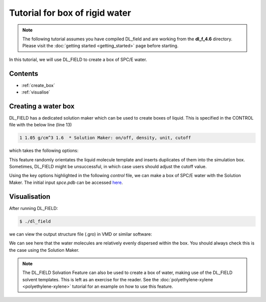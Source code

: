 Tutorial for box of rigid water
===============================

.. note::
    The following tutorial assumes you have compiled DL_field and are working from the **dl_f_4.6** directory. Please visit
    the :doc:`getting started <getting_started>` page before starting.

In this tutorial, we will use DL_FIELD to create a box of SPC/E water.


Contents
--------

- :ref:`create_box`
- :ref:`visualise`



.. _create_box:

Creating a water box
--------------------

DL_FIELD has a dedicated solution maker which can be used to create boxes of liquid. This is specified in the 
CONTROL file with the below line (line 13)

.. code-block:: text

    1 1.05 g/cm^3 1.6  * Solution Maker: on/off, density, unit, cutoff

which takes the following options:

.. glossary::

   **On/Off Flag**
      ``1`` to turn the solution maker on; ``0`` to turn it off.

   **Density**
      The target density of your box (e.g. ``0.1`` for 0.1 mol/dm³).

   **Unit**
      The density units (e.g. ``g/cm³``). This determines the number of molecules in the system 
      depending on simulation box size. The box must be orthogonal. Density units, ``kg/cm³``, and concentration 
      units, ``mol/dm³``, are also available. Specifying ``molecule`` allows the user to specify the number 
      of molecules.

   **Cutoff**
      The minimum separation (in angstroms) used when packing the liquid molecules (e.g. ``1.6``).


This feature randomly orientates the liquid molecule template and inserts duplicates of them into the 
simulation box. Sometimes, DL_FIELD might be unsuccessful, in which case users should adjust the cutoff value. 

Using the key options highlighted in the following *control* file, we can make a box of SPC/E water with 
the Solution Maker. The initial input *spce.pdb* can be accessed `here <_static/spce.pdb>`__. 

.. code-block:: text 
    :emphasize-lines: 2, 3, 4, 11, 13, 28, 29, 30, 31

    SPC/E water 
    1        * Construct DL_POLY output files
    gromacs     * Seconday output files (gromacs, chemshell or none). 
    opls2005 * Type of force field require (see list below for choices).
    kJ/mol    * Energy unit: kcal/mol, kJ/mol, eV, or K.
    normal   * Conversion criteria (strict, normal, loose)
    0        * Bond type (0=default, 1=harmonic , 2=Morse)
    0        * Angle type (0=default, 1=harmonic, 2=harmonic cos)
    none * Include user-defined information. Put 'none' or a .udff filename
    1        * Verbosity mode: 1 = on, 0 = off     
    tutorial_confs/spce.pdb *Examples/ethanol_shell.pdb  *plasticizer/pentane.pdb  * Configuration file.
    none     * Output file in PDB. Put 'none' if not needed.
    1 1 g/cm^3 2.15 * Solution Maker: on/off, density, unit, cutoff)
    0        * Optimise FIELD output size, if possible? 1=yes  0=no
    2        * Atom display: 1 = DL_FIELD format. 2 = Standard format
    1        * Vdw display format: 1 = 12-6 format   2 = LJ format
    default  * Epsilon mixing rule (organic FF only) : 1 = geometric   2 = arithmatic or default
    default  * Sigma mixing rule (organic FF only) : 1 = geometric   2 = arithmatic or default
    1        * Epsilon mixing rule (inorganic FF only) : 1 = geometric   2 = arithmatic
    1        * Sigma mixing rule (inorganic FF only) : 1 = geometric   2 = arithmatic 
    1  * Epsilon mixing rule (BETWEEN different FF) : 1 = geometric   2 = arithmatic
    1   * Sigma mixing rule (BETWEEN different FF): 1 = geometric 2 = arithmatic
    0         * Display additional info. for protein 1=Yes  0=No
    0         * Freeze atoms? 1 = Yes (see below)  0 = No
    0         * Tether atoms? 1 = Yes (see below)  0 = No
    0         * Constrain bonds? 1 = Yes (see below) 0 = No
    0         * Apply rigid body? 1 = Yes (see below) 0 = No
    1     * Periodic condition ? 0=no, other number = type of box (see below)
    40.000  0.0000  0.000000 * Cell vector a (x, y, z)
    0.000    40.000    0.000000 * Cell vector b (x, y, z)
    0.000    0.000  40.000 * Cell vector c (x, y, z)
    default   * 1-4 scaling for coulombic (put default or x for scaling=x)
    default   * 1-4 scaling for vdw (put default or x for scaling=x)
    0  300.0  * Include velocity? 1=yes, 0=no and scaling temperature.
    0         * Position solute at origin? 1 = yes, 0=no 
    none  1.8 default * Solvate model? none or specify solvent (see below) and distance criteria.
    0  10.0   * Add counter ions? 1=yes, 0=no,  minimum distance from solute  

    ...


.. _visualise:

Visualisation
-------------

After running DL_FIELD:

.. code-block:: console

    $ ./dl_field


we can view the output structure file (.gro) in VMD or similar software:

.. image:: _static/water.png
    :alt: VMD image of a 4 nm x 4 nm x 4 nm box of SPC/E water 
    :align: center
    :width: 500px


We can see here that the water molecules are relatively evenly dispersed within the box. You should always 
check this is the case using the Solution Maker. 

.. note::
    The DL_FIELD Solvation Feature can also be used to create a box of water, making use of the 
    DL_FIELD solvent templates. This is left as an exercise for the reader. See the 
    :doc:`polyethylene-xylene <polyethylene-xylene>` tutorial for an example on how to use this feature. 



